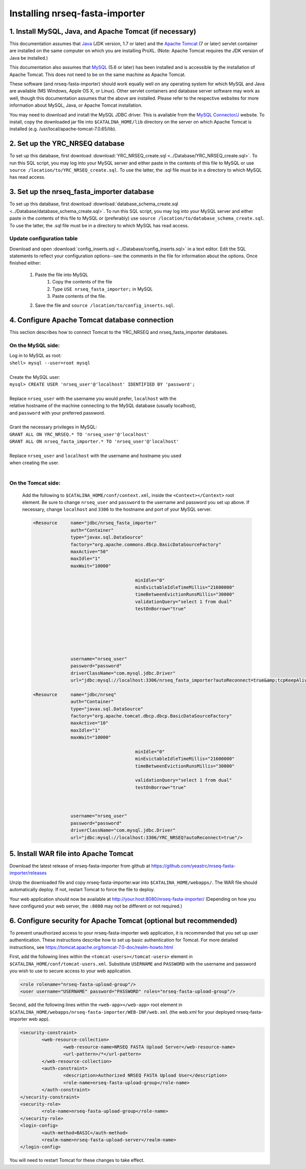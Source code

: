 ===========================================
Installing nrseq-fasta-importer
===========================================

1. Install MySQL, Java, and Apache Tomcat (if necessary)
==========================================================

This documentation assumes that `Java <http://www.java.com/>`_ (JDK version, 1.7 or later) and the
`Apache Tomcat <http://tomcat.apache.org/>`_ (7 or later) servlet container are installed on the same
computer on which you are installing ProXL. (Note: Apache Tomcat requires the JDK version of Java be
installed.)

This documentation also assumes that `MySQL <http://www.mysql.com/>`_ (5.6 or later) has been
installed and is accessible by the installation of Apache Tomcat. This does not need to be on the
same machine as Apache Tomcat.

These software (and nrseq-fasta-importer) should work equally well on any operating system for which
MySQL and Java are available (MS Windows, Apple OS X, or Linux). Other servlet containers and database
server software may work as well, though this documentation assumes that the above are installed.
Please refer to the respective websites for more information about MySQL, Java, or Apache Tomcat
installation.

You may need to download and install the MySQL JDBC driver. This is available from the 
`MySQL Connector/J <http://dev.mysql.com/downloads/connector/j/>`_ website. To install, copy
the downloaded jar file into ``$CATALINA_HOME/lib`` directory on the server on which Apache Tomcat
is installed (e.g. /usr/local/apache-tomcat-7.0.65/lib).



2. Set up the YRC_NRSEQ database
==========================================================

To set up this database, first download :download:`YRC_NRSEQ_create.sql <../Database/YRC_NRSEQ_create.sql>`.
To run this SQL script, you may log into your MySQL server and either paste in the contents of this
file to MySQL or use ``source /location/to/YRC_NRSEQ_create.sql``. To use the latter, the .sql file must
be in a directory to which MySQL has read access.


3. Set up the nrseq_fasta_importer database
==========================================================

To set up this database, first download :download:`database_schema_create.sql <../Database/database_schema_create.sql>`.
To run this SQL script, you may log into your MySQL server and either paste in the contents of this
file to MySQL or (preferably) use ``source /location/to/database_schema_create.sql``. To use the latter, the .sql file must
be in a directory to which MySQL has read access.

Update configuration table
---------------------------------------------------------------
Download and open :download:`config_inserts.sql <../Database/config_inserts.sql>` in a text editor. Edit the SQL statements
to reflect your configuration options--see the comments in the file for information about the options. Once finished either:

	1. Paste the file into MySQL
		1. Copy the contents of the file
		2. Type ``USE nrseq_fasta_importer;`` in MySQL
		3. Paste contents of the file.
	
	2. Save the file and ``source /location/to/config_inserts.sql``.


4. Configure Apache Tomcat database connection
==========================================================
This section describes how to connect Tomcat to the YRC_NRSEQ and nrseq_fasta_importer databases.

On the MySQL side:
---------------------------
|	Log in to MySQL as root:
|	``shell> mysql --user=root mysql``
|	
|	Create the MySQL user:
|	``mysql> CREATE USER 'nrseq_user'@'localhost' IDENTIFIED BY 'password';``	
|
|	Replace ``nrseq_user`` with the username you would prefer, ``localhost`` with the
|	relative hostname of the machine connecting to the MySQL database (usually localhost),
|	and ``password`` with your preferred password.
|
|	Grant the necessary privileges in MySQL:
|	``GRANT ALL ON YRC_NRSEQ.* TO 'nrseq_user'@'localhost'``
|	``GRANT ALL ON nrseq_fasta_importer.* TO 'nrseq_user'@'localhost'``	
|
|	Replace ``nrseq_user`` and ``localhost`` with the username and hostname you used
|	when creating the user.
|
On the Tomcat side:
-----------------------------
	Add the following to ``$CATALINA_HOME/conf/context.xml``, inside the ``<Context></Context>`` root
	element. Be sure to change ``nrseq_user`` and ``password`` to the username and password you set
	up above. If necessary, change ``localhost`` and ``3306`` to the hostname and port of your
	MySQL server.
	
	.. code-block:: xml
	
          <Resource     name="jdbc/nrseq_fasta_importer"
                        auth="Container"
                        type="javax.sql.DataSource"
                        factory="org.apache.commons.dbcp.BasicDataSourceFactory"
                        maxActive="50"
                        maxIdle="1"
                        maxWait="10000"
                                                
                                                minIdle="0"
                                                minEvictableIdleTimeMillis="21600000"
                                                timeBetweenEvictionRunsMillis="30000"
                                                validationQuery="select 1 from dual"
                                                testOnBorrow="true"


                                                

                                                

                        username="nrseq_user"
                        password="password"
                        driverClassName="com.mysql.jdbc.Driver"
                        url="jdbc:mysql://localhost:3306/nrseq_fasta_importer?autoReconnect=true&amp;tcpKeepAlive=true&amp;useUnicode=true&amp;characterEncoding=ISO8859_1&amp;characterSetResults=ISO8859_1"/>

          <Resource     name="jdbc/nrseq"
                        auth="Container"
                        type="javax.sql.DataSource"
                        factory="org.apache.tomcat.dbcp.dbcp.BasicDataSourceFactory"
                        maxActive="10"
                        maxIdle="1"
                        maxWait="10000"
						
						minIdle="0"
						minEvictableIdleTimeMillis="21600000"
						timeBetweenEvictionRunsMillis="30000"

						validationQuery="select 1 from dual"
						testOnBorrow="true"

						
						
                        username="nrseq_user"
                        password="password"
                        driverClassName="com.mysql.jdbc.Driver"
                        url="jdbc:mysql://localhost:3306/YRC_NRSEQ?autoReconnect=true"/>


5. Install WAR file into Apache Tomcat
==========================================================
Download the latest release of nrseq-fasta-importer from github at https://github.com/yeastrc/nrseq-fasta-importer/releases

Unzip the downloaded file and copy nrseq-fasta-importer.war into ``$CATALINA_HOME/webapps/``. The WAR file should
automatically deploy. If not, restart Tomcat to force the file to deploy.

Your web application should now be available at http://your.host:8080/nrseq-fasta-importer/
(Depending on how you have configured your web server, the ``:8080`` may not be different or
not required.)


6. Configure security for Apache Tomcat (optional but recommended)
=====================================================================
To prevent unauthorized access to your nrseq-fasta-importer web application, it is recommended
that you set up user authentication. These instructions describe how to set up basic 
authentication for Tomcat. For more detailed instructions, see https://tomcat.apache.org/tomcat-7.0-doc/realm-howto.html

First, add the following lines within the ``<tomcat-users></tomcat-users>`` element in
``$CATALINA_HOME/conf/tomcat-users.xml``. Substitute ``USERNAME`` and ``PASSWORD`` with
the username and password you wish to use to secure access to your web application.

.. code-block:: xml

  <role rolename="nrseq-fasta-upload-group"/>
  <user username="USERNAME" password="PASSWORD" roles="nrseq-fasta-upload-group"/>


Second, add the following lines within the ``<web-app></web-app>`` root element in
``$CATALINA_HOME/webapps/nrseq-fasta-importer/WEB-INF/web.xml``
(the web.xml for your deployed nrseq-fasta-importer web app).

.. code-block:: xml

        <security-constraint>
                <web-resource-collection>
                        <web-resource-name>NRSEQ FASTA Upload Server</web-resource-name>
                        <url-pattern>/*</url-pattern>
                </web-resource-collection>
                <auth-constraint>
                        <description>Authorized NRSEQ FASTA Upload User</description>
                        <role-name>nrseq-fasta-upload-group</role-name>
                </auth-constraint>
        </security-constraint>
        <security-role>
                <role-name>nrseq-fasta-upload-group</role-name>
        </security-role>
        <login-config>
                <auth-method>BASIC</auth-method>
                <realm-name>nrseq-fasta-upload-server</realm-name>
        </login-config>
 
You will need to restart Tomcat for these changes to take effect.
